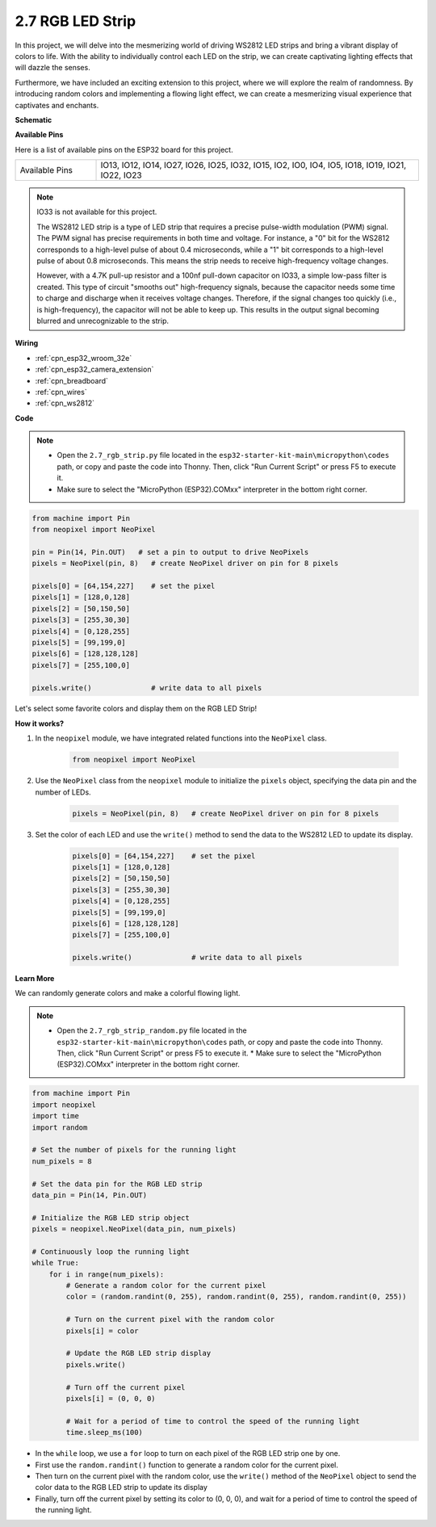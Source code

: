 .. _py_rgb_strip:

2.7 RGB LED Strip
======================

In this project, we will delve into the mesmerizing world of driving WS2812 LED strips and bring a vibrant display of colors to life. With the ability to individually control each LED on the strip, we can create captivating lighting effects that will dazzle the senses.

Furthermore, we have included an exciting extension to this project, where we will explore the realm of randomness. By introducing random colors and implementing a flowing light effect, we can create a mesmerizing visual experience that captivates and enchants.

**Schematic**

.. image:: ../../img/circuit/circuit_2.7_ws2812.png
    :width: 500
    :align: center


**Available Pins**

Here is a list of available pins on the ESP32 board for this project.

.. list-table::
    :widths: 5 20 

    * - Available Pins
      - IO13, IO12, IO14, IO27, IO26, IO25, IO32, IO15, IO2, IO0, IO4, IO5, IO18, IO19, IO21, IO22, IO23


.. note::

    IO33 is not available for this project.

    The WS2812 LED strip is a type of LED strip that requires a precise pulse-width modulation (PWM) signal. The PWM signal has precise requirements in both time and voltage. For instance, a "0" bit for the WS2812 corresponds to a high-level pulse of about 0.4 microseconds, while a "1" bit corresponds to a high-level pulse of about 0.8 microseconds. This means the strip needs to receive high-frequency voltage changes.

    However, with a 4.7K pull-up resistor and a 100nf pull-down capacitor on IO33, a simple low-pass filter is created. This type of circuit "smooths out" high-frequency signals, because the capacitor needs some time to charge and discharge when it receives voltage changes. Therefore, if the signal changes too quickly (i.e., is high-frequency), the capacitor will not be able to keep up. This results in the output signal becoming blurred and unrecognizable to the strip.

**Wiring**

.. image:: ../../img/wiring/2.7_rgb_strip_bb.png
    :width: 800

* :ref:`cpn_esp32_wroom_32e`
* :ref:`cpn_esp32_camera_extension`
* :ref:`cpn_breadboard`
* :ref:`cpn_wires`
* :ref:`cpn_ws2812`


**Code**

.. note::

    * Open the ``2.7_rgb_strip.py`` file located in the ``esp32-starter-kit-main\micropython\codes`` path, or copy and paste the code into Thonny. Then, click "Run Current Script" or press F5 to execute it.
    * Make sure to select the "MicroPython (ESP32).COMxx" interpreter in the bottom right corner. 

    
.. code-block:: python

    from machine import Pin
    from neopixel import NeoPixel

    pin = Pin(14, Pin.OUT)   # set a pin to output to drive NeoPixels
    pixels = NeoPixel(pin, 8)   # create NeoPixel driver on pin for 8 pixels

    pixels[0] = [64,154,227]    # set the pixel 
    pixels[1] = [128,0,128]
    pixels[2] = [50,150,50]
    pixels[3] = [255,30,30]
    pixels[4] = [0,128,255]
    pixels[5] = [99,199,0]
    pixels[6] = [128,128,128]
    pixels[7] = [255,100,0]

    pixels.write()              # write data to all pixels


Let's select some favorite colors and display them on the RGB LED Strip!

**How it works?**

#. In the ``neopixel`` module, we have integrated related functions into the ``NeoPixel`` class.

    .. code-block:: python

        from neopixel import NeoPixel

#. Use the ``NeoPixel`` class from the ``neopixel`` module to initialize the  ``pixels`` object, specifying the data pin and the number of LEDs.

    .. code-block:: python

        pixels = NeoPixel(pin, 8)   # create NeoPixel driver on pin for 8 pixels

#. Set the color of each LED and use the ``write()`` method to send the data to the WS2812 LED to update its display.

    .. code-block:: python

        pixels[0] = [64,154,227]    # set the pixel 
        pixels[1] = [128,0,128]
        pixels[2] = [50,150,50]
        pixels[3] = [255,30,30]
        pixels[4] = [0,128,255]
        pixels[5] = [99,199,0]
        pixels[6] = [128,128,128]
        pixels[7] = [255,100,0]

        pixels.write()              # write data to all pixels

**Learn More**

We can randomly generate colors and make a colorful flowing light.

.. note::

    * Open the ``2.7_rgb_strip_random.py`` file located in the ``esp32-starter-kit-main\micropython\codes`` path, or copy and paste the code into Thonny. Then, click "Run Current Script" or press F5 to execute it.    * Make sure to select the "MicroPython (ESP32).COMxx" interpreter in the bottom right corner. 


.. code-block:: python

    from machine import Pin
    import neopixel
    import time
    import random

    # Set the number of pixels for the running light
    num_pixels = 8

    # Set the data pin for the RGB LED strip
    data_pin = Pin(14, Pin.OUT)

    # Initialize the RGB LED strip object
    pixels = neopixel.NeoPixel(data_pin, num_pixels)

    # Continuously loop the running light
    while True:
        for i in range(num_pixels):
            # Generate a random color for the current pixel
            color = (random.randint(0, 255), random.randint(0, 255), random.randint(0, 255))
            
            # Turn on the current pixel with the random color
            pixels[i] = color
            
            # Update the RGB LED strip display
            pixels.write()
            
            # Turn off the current pixel
            pixels[i] = (0, 0, 0)
            
            # Wait for a period of time to control the speed of the running light
            time.sleep_ms(100)


* In the ``while`` loop, we use a ``for`` loop to turn on each pixel of the RGB LED strip one by one. 
* First use the ``random.randint()`` function to generate a random color for the current pixel.
* Then turn on the current pixel with the random color, use the ``write()`` method of the ``NeoPixel`` object to send the color data to the RGB LED strip to update its display
* Finally, turn off the current pixel by setting its color to (0, 0, 0), and wait for a period of time to control the speed of the running light.

